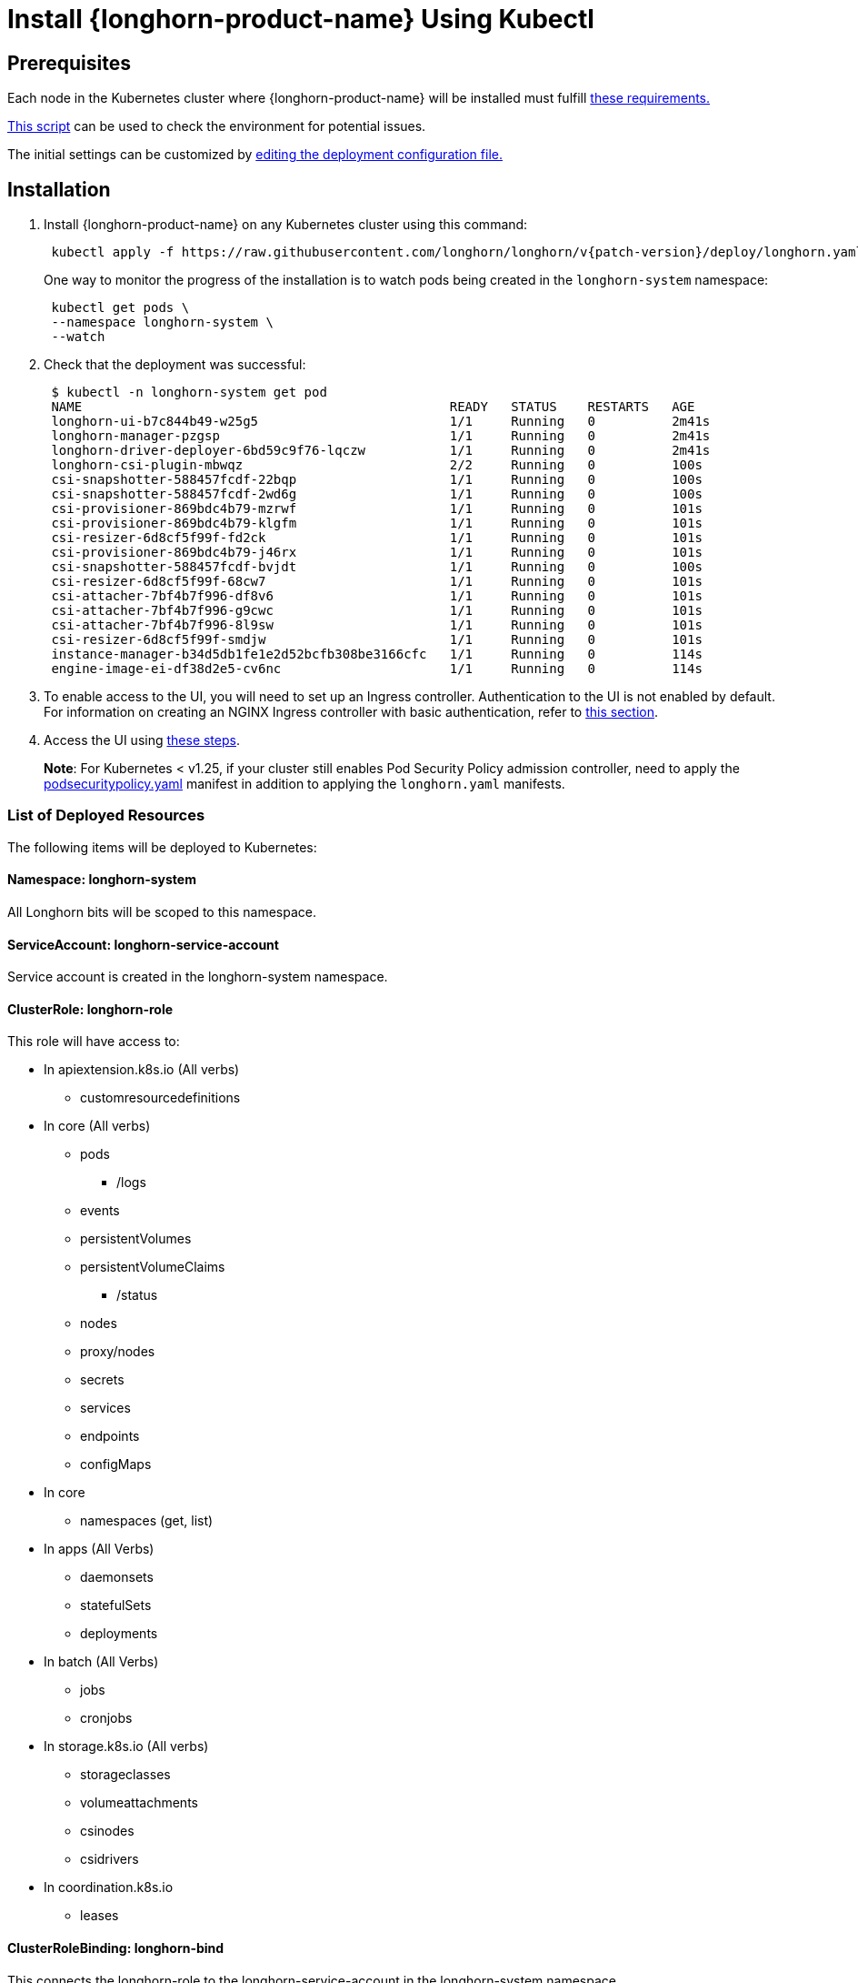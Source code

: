= Install {longhorn-product-name} Using Kubectl
:current-version: {page-component-version}

== Prerequisites

Each node in the Kubernetes cluster where {longhorn-product-name} will be installed must fulfill xref:installation-setup/requirements.adoc[these requirements.]

https://github.com/longhorn/longhorn/blob/v{patch-version}/scripts/environment_check.sh[This script] can be used to check the environment for potential issues.

The initial settings can be customized by xref:longhorn-system/customize-default-settings.adoc#_using_the_longhorn_deployment_yaml_file[editing the deployment configuration file.]

== Installation

. Install {longhorn-product-name} on any Kubernetes cluster using this command:
+
[subs="+attributes",shell]
----
 kubectl apply -f https://raw.githubusercontent.com/longhorn/longhorn/v{patch-version}/deploy/longhorn.yaml
----
+
One way to monitor the progress of the installation is to watch pods being created in the `longhorn-system` namespace:
+
[subs="+attributes",shell]
----
 kubectl get pods \
 --namespace longhorn-system \
 --watch
----

. Check that the deployment was successful:
+
[subs="+attributes",shell]
----
 $ kubectl -n longhorn-system get pod
 NAME                                                READY   STATUS    RESTARTS   AGE
 longhorn-ui-b7c844b49-w25g5                         1/1     Running   0          2m41s
 longhorn-manager-pzgsp                              1/1     Running   0          2m41s
 longhorn-driver-deployer-6bd59c9f76-lqczw           1/1     Running   0          2m41s
 longhorn-csi-plugin-mbwqz                           2/2     Running   0          100s
 csi-snapshotter-588457fcdf-22bqp                    1/1     Running   0          100s
 csi-snapshotter-588457fcdf-2wd6g                    1/1     Running   0          100s
 csi-provisioner-869bdc4b79-mzrwf                    1/1     Running   0          101s
 csi-provisioner-869bdc4b79-klgfm                    1/1     Running   0          101s
 csi-resizer-6d8cf5f99f-fd2ck                        1/1     Running   0          101s
 csi-provisioner-869bdc4b79-j46rx                    1/1     Running   0          101s
 csi-snapshotter-588457fcdf-bvjdt                    1/1     Running   0          100s
 csi-resizer-6d8cf5f99f-68cw7                        1/1     Running   0          101s
 csi-attacher-7bf4b7f996-df8v6                       1/1     Running   0          101s
 csi-attacher-7bf4b7f996-g9cwc                       1/1     Running   0          101s
 csi-attacher-7bf4b7f996-8l9sw                       1/1     Running   0          101s
 csi-resizer-6d8cf5f99f-smdjw                        1/1     Running   0          101s
 instance-manager-b34d5db1fe1e2d52bcfb308be3166cfc   1/1     Running   0          114s
 engine-image-ei-df38d2e5-cv6nc                      1/1     Running   0          114s
----

. To enable access to the UI, you will need to set up an Ingress controller. Authentication to the UI is not enabled by default. For information on creating an NGINX Ingress controller with basic authentication, refer to xref:longhorn-system/system-access/create-ingress.adoc[this section].
. Access the UI using xref:longhorn-system/system-access/system-access.adoc[these steps].

____
*Note*:
For Kubernetes < v1.25, if your cluster still enables Pod Security Policy admission controller, need to apply the https://raw.githubusercontent.com/longhorn/longhorn/master/deploy/podsecuritypolicy.yaml[podsecuritypolicy.yaml] manifest in addition to applying the `longhorn.yaml` manifests.
____

=== List of Deployed Resources

The following items will be deployed to Kubernetes:

==== Namespace: longhorn-system

All Longhorn bits will be scoped to this namespace.

==== ServiceAccount: longhorn-service-account

Service account is created in the longhorn-system namespace.

==== ClusterRole: longhorn-role

This role will have access to:

* In apiextension.k8s.io (All verbs)
 ** customresourcedefinitions
* In core (All verbs)
 ** pods
  *** /logs
 ** events
 ** persistentVolumes
 ** persistentVolumeClaims
  *** /status
 ** nodes
 ** proxy/nodes
 ** secrets
 ** services
 ** endpoints
 ** configMaps
* In core
 ** namespaces (get, list)
* In apps (All Verbs)
 ** daemonsets
 ** statefulSets
 ** deployments
* In batch (All Verbs)
 ** jobs
 ** cronjobs
* In storage.k8s.io (All verbs)
 ** storageclasses
 ** volumeattachments
 ** csinodes
 ** csidrivers
* In coordination.k8s.io
 ** leases

==== ClusterRoleBinding: longhorn-bind

This connects the longhorn-role to the longhorn-service-account in the  longhorn-system namespace

==== CustomResourceDefinitions

The following CustomResourceDefinitions will be installed

* In longhorn.io
 ** backingimagedatasources
 ** backingimagemanagers
 ** backingimages
 ** backups
 ** backuptargets
 ** backupvolumes
 ** engineimages
 ** engines
 ** instancemanagers
 ** nodes
 ** recurringjobs
 ** replicas
 ** settings
 ** sharemanagers
 ** volumes

==== Kubernetes API Objects

* A config map with the default settings
* The longhorn-manager DaemonSet
* The longhorn-backend service exposing the longhorn-manager DaemonSet internally to Kubernetes
* The longhorn-ui Deployment
* The longhorn-frontend service exposing the longhorn-ui internally to Kubernetes
* The longhorn-driver-deployer that deploys the CSI driver
* The longhorn StorageClass
